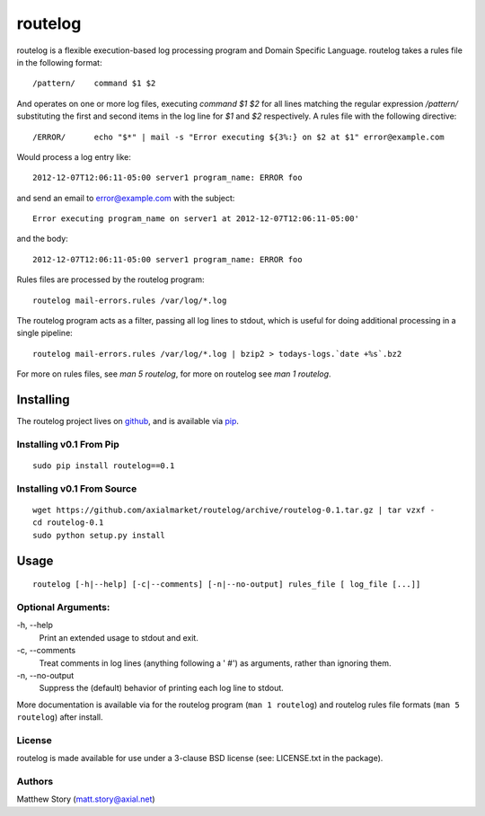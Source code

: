 ========
routelog
========

routelog is a flexible execution-based log processing program and Domain
Specific Language. routelog takes a rules file in the following format::

    /pattern/    command $1 $2

And operates on one or more log files, executing `command $1 $2` for all lines
matching the regular expression `/pattern/` substituting the first and second
items in the log line for `$1` and `$2` respectively. A rules file with the
following directive::

    /ERROR/      echo "$*" | mail -s "Error executing ${3%:} on $2 at $1" error@example.com

Would process a log entry like::

    2012-12-07T12:06:11-05:00 server1 program_name: ERROR foo

and send an email to error@example.com with the subject::

    Error executing program_name on server1 at 2012-12-07T12:06:11-05:00'

and the body::

    2012-12-07T12:06:11-05:00 server1 program_name: ERROR foo

Rules files are processed by the routelog program::

    routelog mail-errors.rules /var/log/*.log

The routelog program acts as a filter, passing all log lines to stdout, which
is useful for doing additional processing in a single pipeline::

    routelog mail-errors.rules /var/log/*.log | bzip2 > todays-logs.`date +%s`.bz2

For more on rules files, see `man 5 routelog`, for more on routelog see
`man 1 routelog`.

Installing
==========

The routelog project lives on `github <github.com/axialmarket/routelog>`_, and
is available via `pip <https://pypi.python.org/pypi?:action=display&name=routelog>`_.

Installing v0.1 From Pip
------------------------

::

    sudo pip install routelog==0.1

Installing v0.1 From Source
---------------------------

::

    wget https://github.com/axialmarket/routelog/archive/routelog-0.1.tar.gz | tar vzxf -
    cd routelog-0.1
    sudo python setup.py install

Usage
=====

::

    routelog [-h|--help] [-c|--comments] [-n|--no-output] rules_file [ log_file [...]]

Optional Arguments:
-------------------

\-h, --help
  Print an extended usage to stdout and exit.
\-c, --comments
  Treat comments in log lines (anything following a ' #') as arguments, rather
  than ignoring them.
\-n, --no-output
  Suppress the (default) behavior of printing each log line to stdout.

More documentation is available via for the routelog program
(``man 1 routelog``) and routelog rules file formats (``man 5 routelog``)
after install.

License
-------

routelog is made available for use under a 3-clause BSD license (see:
LICENSE.txt in the package).

Authors
-------

Matthew Story (matt.story@axial.net)
